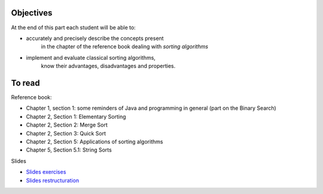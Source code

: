 .. _intro2:

Objectives
===========

At the end of this part each student will be able to:

* accurately and precisely describe the concepts present
   in the chapter of the reference book dealing with *sorting algorithms*
* implement and evaluate classical sorting algorithms,
   know their advantages, disadvantages and properties.
   
To read
=======================================

Reference book:

* Chapter 1, section 1: some reminders of Java and programming in general (part on the Binary Search)
* Chapter 2, Section 1: Elementary Sorting
* Chapter 2, Section 2: Merge Sort
* Chapter 2, Section 3: Quick Sort
* Chapter 2, Section 5: Applications of sorting algorithms
* Chapter 5, Section 5.1: String Sorts

Slides

* `Slides exercises <../_static/slides/s4-part2-exercises.pdf>`_
* `Slides restructuration <../_static/slides/s5-part2-bilan-part3-intro.pdf>`_



..
   .. raw:: html

     <iframe width="560" height="315" src="https://www.youtube.com/embed/pLL9aypVRmE" frameborder="0" allow="accelerometer; autoplay; encrypted-media; gyroscope; picture-in-picture" allowfullscreen></iframe>

